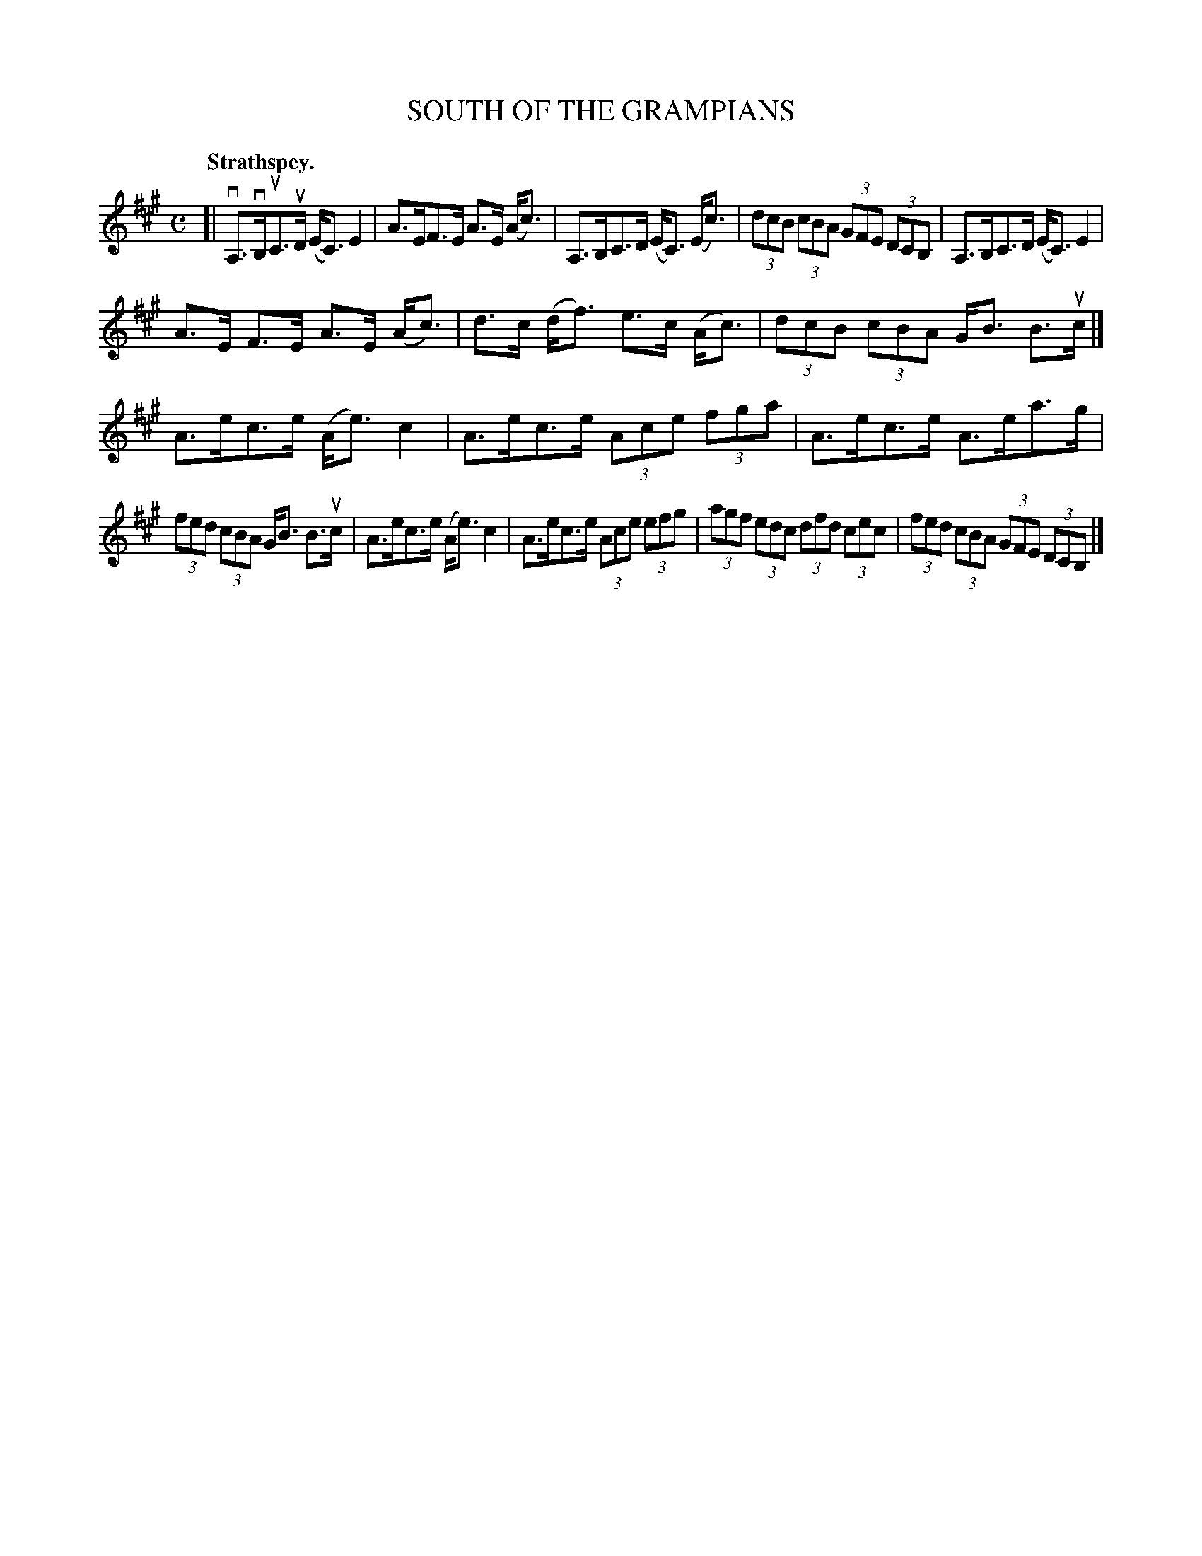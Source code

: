 X: 112103
T: SOUTH OF THE GRAMPIANS
Q: "Strathspey."
R:  Strathspey.
%R: strathspey
B: James Kerr "Merry Melodies" v.1 p.12 s.1 #3
Z: 2017 John Chambers <jc:trillian.mit.edu>
M: C
L: 1/8
K: A
[|\
vA,>vB,uC>uD (E<C)E2 | A>EF>E A>E (A<c) |\
A,>B,C>D (E<C) (E<c) | (3dcB (3cBA (3GFE (3DCB, |\
A,>B,C>D (E<C)E2 |
A>E F>E A>E (A<c) |\
d>c (d<f) e>c (A<c) | (3dcB (3cBA G<B B>uc |]\
A>ec>e (A<e)c2 | A>ec>e (3Ace (3fga |\
A>ec>e A>ea>g |
(3fed (3cBA G<B B>uc |\
A>ec>e (A<e)c2 | A>ec>e (3Ace (3efg |\
(3agf (3edc (3dfd (3cec | (3fed (3cBA (3GFE (3DCB, |]
